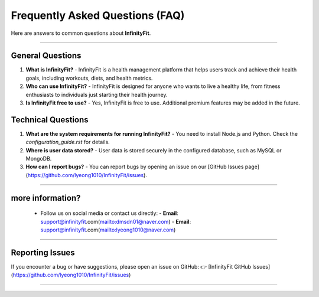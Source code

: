 ======================
Frequently Asked Questions (FAQ)
======================

Here are answers to common questions about **InfinityFit**.

----------------------

General Questions
=================

1. **What is InfinityFit?**
   - InfinityFit is a health management platform that helps users track and achieve their health goals, including workouts, diets, and health metrics.

2. **Who can use InfinityFit?**
   - InfinityFit is designed for anyone who wants to live a healthy life, from fitness enthusiasts to individuals just starting their health journey.

3. **Is InfinityFit free to use?**
   - Yes, InfinityFit is free to use. Additional premium features may be added in the future.

Technical Questions
===================

1. **What are the system requirements for running InfinityFit?**
   - You need to install Node.js and Python. Check the `configuration_guide.rst` for details.

2. **Where is user data stored?**
   - User data is stored securely in the configured database, such as MySQL or MongoDB.

3. **How can I report bugs?**
   - You can report bugs by opening an issue on our [GitHub Issues page](https://github.com/lyeong1010/InfinityFit/issues).

----------------------

**more information?**
===================
   - Follow us on social media or contact us directly:
     - **Email**: support@infinityfit.com(mailto:dmsdn01@naver.com)
     - **Email**: support@infinityfit.com(mailto:lyeong1010@naver.com)

----------------------

Reporting Issues
================

If you encounter a bug or have suggestions, please open an issue on GitHub:
👉 [InfinityFit GitHub Issues](https://github.com/lyeong1010/InfinityFit/issues)

----------------------


